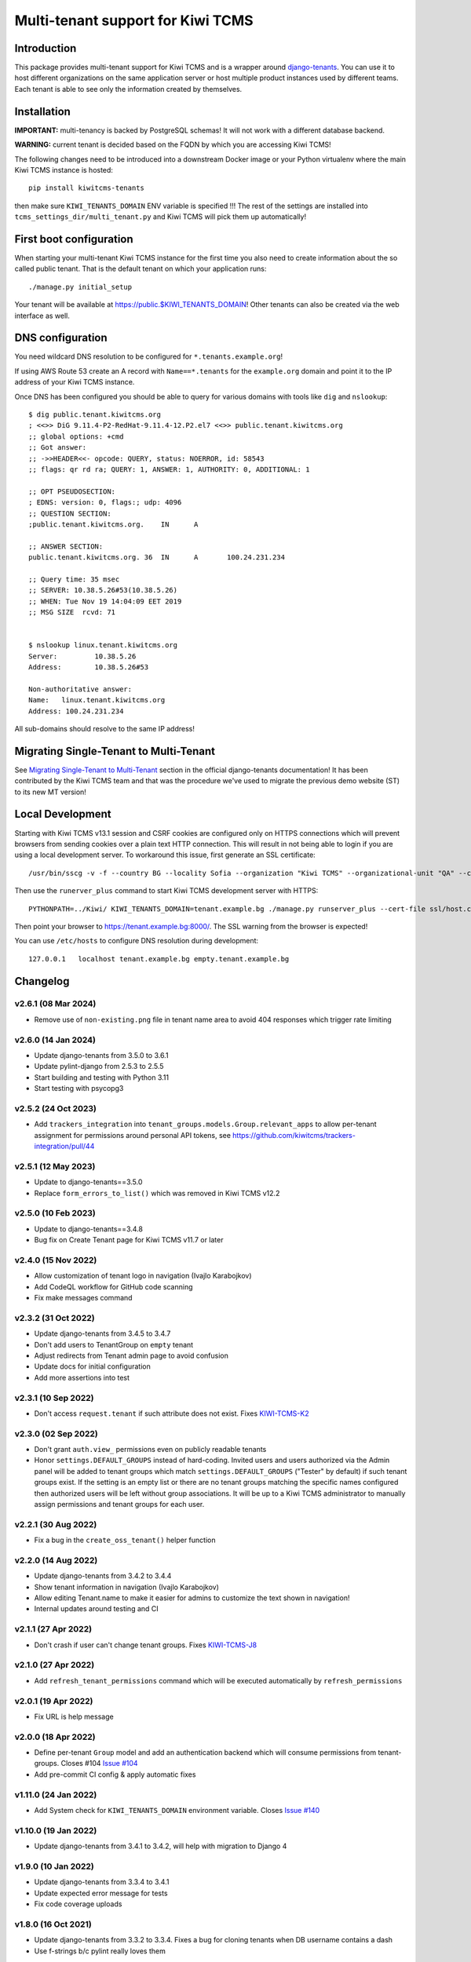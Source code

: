 Multi-tenant support for Kiwi TCMS
==================================

.. image:: https://travis-ci.org/kiwitcms/tenants.svg?branch=master
    :target: https://travis-ci.org/kiwitcms/tenants

.. image:: https://coveralls.io/repos/github/kiwitcms/tenants/badge.svg?branch=master
   :target: https://coveralls.io/github/kiwitcms/tenants?branch=master

.. image:: https://pyup.io/repos/github/kiwitcms/tenants/shield.svg
    :target: https://pyup.io/repos/github/kiwitcms/tenants/
    :alt: Python updates

.. image:: https://tidelift.com/badges/package/pypi/kiwitcms-tenants
    :target: https://tidelift.com/subscription/pkg/pypi-kiwitcms-tenants?utm_source=pypi-kiwitcms-tenants&utm_medium=github&utm_campaign=readme
    :alt: Tidelift

.. image:: https://opencollective.com/kiwitcms/tiers/sponsor/badge.svg?label=sponsors&color=brightgreen
   :target: https://opencollective.com/kiwitcms#contributors
   :alt: Become a sponsor

.. image:: https://img.shields.io/twitter/follow/KiwiTCMS.svg
    :target: https://twitter.com/KiwiTCMS
    :alt: Kiwi TCMS on Twitter


Introduction
------------

This package provides multi-tenant support for Kiwi TCMS and is a wrapper
around `django-tenants <https://github.com/tomturner/django-tenants>`_.
You can use it to host different organizations on the same application server or host
multiple product instances used by different teams. Each tenant is able to see
only the information created by themselves.


Installation
------------

**IMPORTANT:** multi-tenancy is backed by PostgreSQL schemas! It will not work
with a different database backend.

**WARNING:** current tenant is decided based on the FQDN by which you
are accessing Kiwi TCMS!

The following changes need to be introduced into a downstream Docker image or
your Python virtualenv where the main Kiwi TCMS instance is hosted::

    pip install kiwitcms-tenants

then make sure ``KIWI_TENANTS_DOMAIN`` ENV variable is specified !!!
The rest of the settings are installed into ``tcms_settings_dir/multi_tenant.py``
and Kiwi TCMS will pick them up automatically!


First boot configuration
------------------------

When starting your multi-tenant Kiwi TCMS instance for the first time you also
need to create information about the so called public tenant. That is the
default tenant on which your application runs::

    ./manage.py initial_setup

Your tenant will be available at https://public.$KIWI_TENANTS_DOMAIN!
Other tenants can also be created via the web interface as well.


DNS configuration
-----------------

You need wildcard DNS resolution to be configured for ``*.tenants.example.org``!

If using AWS Route 53 create an A record with ``Name==*.tenants`` for the
``example.org`` domain and point it to the IP address of your Kiwi TCMS instance.

Once DNS has been configured you should be able to query for various domains with
tools like ``dig`` and ``nslookup``::

    $ dig public.tenant.kiwitcms.org
    ; <<>> DiG 9.11.4-P2-RedHat-9.11.4-12.P2.el7 <<>> public.tenant.kiwitcms.org
    ;; global options: +cmd
    ;; Got answer:
    ;; ->>HEADER<<- opcode: QUERY, status: NOERROR, id: 58543
    ;; flags: qr rd ra; QUERY: 1, ANSWER: 1, AUTHORITY: 0, ADDITIONAL: 1

    ;; OPT PSEUDOSECTION:
    ; EDNS: version: 0, flags:; udp: 4096
    ;; QUESTION SECTION:
    ;public.tenant.kiwitcms.org.    IN      A

    ;; ANSWER SECTION:
    public.tenant.kiwitcms.org. 36  IN      A       100.24.231.234

    ;; Query time: 35 msec
    ;; SERVER: 10.38.5.26#53(10.38.5.26)
    ;; WHEN: Tue Nov 19 14:04:09 EET 2019
    ;; MSG SIZE  rcvd: 71


    $ nslookup linux.tenant.kiwitcms.org
    Server:         10.38.5.26
    Address:        10.38.5.26#53

    Non-authoritative answer:
    Name:   linux.tenant.kiwitcms.org
    Address: 100.24.231.234


All sub-domains should resolve to the same IP address!


Migrating Single-Tenant to Multi-Tenant
---------------------------------------

See `Migrating Single-Tenant to Multi-Tenant
<https://django-tenants.readthedocs.io/en/latest/use.html#migrating-single-tenant-to-multi-tenant>`_
section in the official django-tenants documentation! It has been contributed by the Kiwi TCMS
team and that was the procedure we've used to migrate the previous demo website (ST) to
its new MT version!


Local Development
-----------------

Starting with Kiwi TCMS v13.1 session and CSRF cookies are configured only on HTTPS
connections which will prevent browsers from sending cookies over a plain text HTTP
connection. This will result in not being able to login if you are using a local
development server. To workaround this issue, first generate an SSL certificate::

    /usr/bin/sscg -v -f --country BG --locality Sofia --organization "Kiwi TCMS" --organizational-unit "QA" --ca-file ssl/ca.crt --cert-file ssl/host.crt --cert-key-file ssl/host.key

Then use the ``runerver_plus`` command to start Kiwi TCMS development server with HTTPS::

    PYTHONPATH=../Kiwi/ KIWI_TENANTS_DOMAIN=tenant.example.bg ./manage.py runserver_plus --cert-file ssl/host.crt

Then point your browser to https://tenant.example.bg:8000/.
The SSL warning from the browser is expected!

You can use ``/etc/hosts`` to configure DNS resolution during development::

    127.0.0.1   localhost tenant.example.bg empty.tenant.example.bg


Changelog
---------

v2.6.1 (08 Mar 2024)
~~~~~~~~~~~~~~~~~~~~

- Remove use of ``non-existing.png`` file in tenant name area
  to avoid 404 responses which trigger rate limiting


v2.6.0 (14 Jan 2024)
~~~~~~~~~~~~~~~~~~~~

- Update django-tenants from 3.5.0 to 3.6.1
- Update pylint-django from 2.5.3 to 2.5.5
- Start building and testing with Python 3.11
- Start testing with psycopg3


v2.5.2 (24 Oct 2023)
~~~~~~~~~~~~~~~~~~~~

- Add ``trackers_integration`` into ``tenant_groups.models.Group.relevant_apps``
  to allow per-tenant assignment for permissions around personal API
  tokens, see https://github.com/kiwitcms/trackers-integration/pull/44


v2.5.1 (12 May 2023)
~~~~~~~~~~~~~~~~~~~~

- Update to django-tenants==3.5.0
- Replace ``form_errors_to_list()`` which was removed in Kiwi TCMS v12.2


v2.5.0 (10 Feb 2023)
~~~~~~~~~~~~~~~~~~~~

- Update to django-tenants==3.4.8
- Bug fix on Create Tenant page for Kiwi TCMS v11.7 or later


v2.4.0 (15 Nov 2022)
~~~~~~~~~~~~~~~~~~~~

- Allow customization of tenant logo in navigation (Ivajlo Karabojkov)
- Add CodeQL workflow for GitHub code scanning
- Fix make messages command


v2.3.2 (31 Oct 2022)
~~~~~~~~~~~~~~~~~~~~

- Update django-tenants from 3.4.5 to 3.4.7
- Don't add users to TenantGroup on ``empty`` tenant
- Adjust redirects from Tenant admin page to avoid confusion
- Update docs for initial configuration
- Add more assertions into test


v2.3.1 (10 Sep 2022)
~~~~~~~~~~~~~~~~~~~~

- Don't access ``request.tenant`` if such attribute does not exist. Fixes
  `KIWI-TCMS-K2 <https://sentry.io/organizations/kiwitcms/issues/3565864401/>`_


v2.3.0 (02 Sep 2022)
~~~~~~~~~~~~~~~~~~~~

- Don't grant ``auth.view_`` permissions even on publicly readable tenants
- Honor ``settings.DEFAULT_GROUPS`` instead of hard-coding. Invited users and
  users authorized via the Admin panel will be added to tenant groups which
  match ``settings.DEFAULT_GROUPS`` ("Tester" by default) if such tenant groups
  exist. If the setting is an empty list or there are no tenant groups matching
  the specific names configured then authorized users will be left without
  group associations. It will be up to a Kiwi TCMS administrator to
  manually assign permissions and tenant groups for each user.


v2.2.1 (30 Aug 2022)
~~~~~~~~~~~~~~~~~~~~

- Fix a bug in the ``create_oss_tenant()`` helper function


v2.2.0 (14 Aug 2022)
~~~~~~~~~~~~~~~~~~~~

- Update django-tenants from 3.4.2 to 3.4.4
- Show tenant information in navigation (Ivajlo Karabojkov)
- Allow editing Tenant.name to make it easier for admins to customize the
  text shown in navigation!
- Internal updates around testing and CI


v2.1.1 (27 Apr 2022)
~~~~~~~~~~~~~~~~~~~~

- Don't crash if user can't change tenant groups. Fixes
  `KIWI-TCMS-J8 <https://sentry.io/organizations/kiwitcms/issues/3230191406/>`_


v2.1.0 (27 Apr 2022)
~~~~~~~~~~~~~~~~~~~~

- Add ``refresh_tenant_permissions`` command which will be executed automatically
  by ``refresh_permissions``


v2.0.1 (19 Apr 2022)
~~~~~~~~~~~~~~~~~~~~

- Fix URL is help message


v2.0.0 (18 Apr 2022)
~~~~~~~~~~~~~~~~~~~~

- Define per-tenant ``Group`` model and add an authentication backend which will
  consume permissions from tenant-groups. Closes #104
  `Issue #104 <https://github.com/kiwitcms/tenants/issues/104>`_
- Add pre-commit CI config & apply automatic fixes


v1.11.0 (24 Jan 2022)
~~~~~~~~~~~~~~~~~~~~~

- Add System check for ``KIWI_TENANTS_DOMAIN`` environment variable. Closes
  `Issue #140 <https://github.com/kiwitcms/tenants/issues/140>`_


v1.10.0 (19 Jan 2022)
~~~~~~~~~~~~~~~~~~~~~

- Update django-tenants from 3.4.1 to 3.4.2,
  will help with migration to Django 4


v1.9.0 (10 Jan 2022)
~~~~~~~~~~~~~~~~~~~~

- Update django-tenants from 3.3.4 to 3.4.1
- Update expected error message for tests
- Fix code coverage uploads


v1.8.0 (16 Oct 2021)
~~~~~~~~~~~~~~~~~~~~

- Update django-tenants from 3.3.2 to 3.3.4. Fixes a bug for cloning tenants
  when DB username contains a dash
- Use f-strings b/c pylint really loves them


v1.7.0 (03 Sep 2021)
~~~~~~~~~~~~~~~~~~~~

- Faster tenant creation with ``clone_tenant``. Fixes
  `Issue #127 <https://github.com/kiwitcms/tenants/issues/127>`_
  Requires a schema with name ``empty`` to be present!
- Fix pylint warnings
- Migrate from Travis CI to GitHub Actions


v1.6.0 (18 Jun 2021)
~~~~~~~~~~~~~~~~~~~~

- Update django-tenants from 3.3.1 to 3.3.2
- More robust tenant domain detection to avoid bugs in the case where
  public tenant's domain doesn't use a prefix (e.g. matches KIWI_TENANT_DOMAIN)


v1.5.0 (04 Jun 2021)
~~~~~~~~~~~~~~~~~~~~

- Database: Rename ``Tenant.on_trial`` -> ``Tenant.publicly_readable``
- Allow unauthorized users to access publicly readable tenants
- Update django-tenants from 3.3.0 to 3.3.1
- Update translation strings
- Tested with Kiwi TCMS v10.1
- Convert ``NewTenantForm`` to inherit from ``ModelForm``


v1.4.4 (12 May 2021)
~~~~~~~~~~~~~~~~~~~~

- Update django-tenants from 3.2.1 to 3.3.0
- Tested with Kiwi TCMS v10.0
- Tested with Python 3.8


v1.4.3 (25 Jan 2021)
~~~~~~~~~~~~~~~~~~~~

- Add missing csrf_token in NewTenantForm


v1.4.2 (23 Dec 2020)
~~~~~~~~~~~~~~~~~~~~

- Fix a bug with how we override captcha field in user registration form
- Fix invitation email subject


v1.4 (23 Dec 2020)
~~~~~~~~~~~~~~~~~~

- Tested with Kiwi TCMS v8.9
- Add warning for ``owner_id`` in README
- Replace ModelChoiceField with UserField. Fixes
  `Issue #114 <https://github.com/kiwitcms/tenants/issues/114>`_
- Support user invitions for tenant. Fixes
  `Issue #116 <https://github.com/kiwitcms/tenants/issues/116>`_


v1.3.1 (09 Sep 2020)
~~~~~~~~~~~~~~~~~~~~

- Replace deprecated import to silence warnings with Django 3.1


v1.3 (26 Aug 2020)
~~~~~~~~~~~~~~~~~~

- Tested with Kiwi TCMS v8.6
- Update django-tenants from 3.1.0 to 3.2.1
- Don't pin dependencies in devel.txt


v1.2.1 (24 Jul 2020)
~~~~~~~~~~~~~~~~~~~~

- Filter out AuthorizedUsersChangeForm even on errors
- Tested with Kiwi TCMS v8.5


v1.2 (20 Jun 2020)
~~~~~~~~~~~~~~~~~~

- Update django-tenants from 3.0.3 to 3.1.0
- Improvements in tests and minor updates to make linters happy
- Tested with Kiwi TCMS v8.4


v1.1.1 (27 Apr 2020)
~~~~~~~~~~~~~~~~~~~~

- Do not ship ``TENANT_APPS`` b/c it is distributed with Kiwi TCMS v8.3


v1.1 (25 Apr 2020)
~~~~~~~~~~~~~~~~~~

- Bring back an improved HTML placeholder for schema_name
- Properly validate input values for schema/domain names


v1.0.3 (24 Apr 2020)
~~~~~~~~~~~~~~~~~~~~

- Always lower case schema_name to make sure it can actually be
  used as a valid hostname


v1.0.2 (24 Apr 2020)
~~~~~~~~~~~~~~~~~~~~

- Update django-tenants from 3.0.1 to 3.0.3
- Show valid schema_name pattern as help text in UI
- Remove schema_name placeholder text because it was misleading


v1.0.1 (18 Mar 2020)
~~~~~~~~~~~~~~~~~~~~

- Slightly adjust default values for settings ``TENANT_APPS`` and
  ``MULTITENANT_RELATIVE_MEDIA_ROOT`` to match Kiwi TCMS and installations
  prior to turning this package into a plugin. This will avoid dusrupting
  existing deployments!


v1.0 (15 Mar 2020)
~~~~~~~~~~~~~~~~~~

- Turn into proper Kiwi TCMS plugin and install settings overrides under
  ``tcms_settings_dir/`` (compatible with Kiwi TCMS v8.2 or later)

  - does not need ``MENU_ITEMS`` and ``ROOT_URLCONF`` override anymore
  - does not need to load ``tcms_tenants`` in ``INSTALLED_APPS`` manually
  - only need to specify ``KIWI_TENANTS_DOMAIN`` env variable!
- Require ``tcms_tenants.add_tenant`` permission for ``NewTenantView``
- Reimplement ``NewTenantView`` as ``FormView``
- Refactor ``redirect_to()`` to class based view
- Add tests for admin.py. Closes #5
  `Issue #5 <https://github.com/kiwitcms/tenants/issues/5>`_
- Replace ``datetime.now`` with ``timezone.now`` for better support of
  installations with enabled timezone config
- Enable pylint. Closes
  `Issue #17 <https://github.com/kiwitcms/tenants/issues/17>`_
- Enable flake8


v0.5.1 (17 Feb 2020)
~~~~~~~~~~~~~~~~~~~~

- Update django-tenants from 3.0.0 to 3.0.1. Fixes
  `Issue #60 <https://github.com/kiwitcms/tenants/issues/60>`_


v0.5 (16 Jan 2020)
~~~~~~~~~~~~~~~~~~

- Bump django-tenants from 2.2.3 to 3.0.0
- Tested successfully against Kiwi TCMS v7.3 with Django 3.0


v0.4.7 (11 Dec 2019)
~~~~~~~~~~~~~~~~~~~~

- Set ``tcms_tenants.tests.LoggedInTestCase.tenant.owner.password`` to
  "password" so it can be reused by downstream tests


v0.4.6 (11 Dec 2019)
~~~~~~~~~~~~~~~~~~~~

- New translations for Slovenian
- Replace ugettext_lazy with gettext_lazy for Django 3.0
- Start shipping ``tcms_tenants.tests`` to be used by other multi-tenant
  add-on packages
- Confirmed working against Kiwi TCMS v7.2


v0.4.5 (24 Nov 2019)
~~~~~~~~~~~~~~~~~~~~

- Document how to configure multi-tenancy
- Document ST to MT migration
- Add helper method ``create_oss_tenant()``
- Internal updates to ``TENANT_APPS`` while testing


v0.4.4 (29 Oct 2019)
~~~~~~~~~~~~~~~~~~~~

- New translations for Russian


v0.4.3 (18 May 2019)
~~~~~~~~~~~~~~~~~~~~

- Add ``Tenant.organization`` field
- When creating tenant set site.name to tenant.domain.domain


v0.4.0 (12 May 2019)
~~~~~~~~~~~~~~~~~~~~

- Allow overriding create tenant form URL via additional
  context variable named ``form_action_url``


v0.3.0 (08 May 2019)
~~~~~~~~~~~~~~~~~~~~

- Send email when a new tenant is created
- Add middleware which can be used to block unpaid tenants
- Rewrite middleware without deprecated ``MiddlewareMixin``, Refers to
  `Issue #17 <https://github.com/kiwitcms/tenants/issues/17>`_
- Add more tests

v0.2.0 (05 May 2019)
~~~~~~~~~~~~~~~~~~~~

- Remove ``django.contrib.contenttypes`` from ``TENANT_APPS``
- Make it easier to override ``NewTenantView``
- Use ``DateTimeField`` instead of ``DateField``
- Show first primary domain in Admin
- Massive speed up tests
- Pylint fixes


v0.1.10 (03 May 2019)
~~~~~~~~~~~~~~~~~~~~~

- Bring back ``tenant_url`` template tag with optional
  ``schema_name`` parameter


v0.1.9 (03 May 2019)
~~~~~~~~~~~~~~~~~~~~

- Fix failing tests


v0.1.8 (03 May 2019)
~~~~~~~~~~~~~~~~~~~~

- Fix packaging for missing migrations directory
- Add view which facilitates GitHub login & redirects.
  Callers are supposed to perform OAuth login via public tenant and then
  redirect to this view which will send the browser to the actual tenant!
  This will resolve problems with ``redirect_uri`` mismatch that we're
  seeing from GitHub b/c you can only specify one redirect uri
- pylint fixes
- Remove unused ``templatetags/`` directory


v0.1.6 (28 April 2019)
~~~~~~~~~~~~~~~~~~~~~~

- Tenant object now has an owner


v0.1.5 (24 April 2019)
~~~~~~~~~~~~~~~~~~~~~~

- Update django-tenants to 2.2.3
- New translations for Slovenian
- Don't ship ``test_project/`` files in wheel package


v0.1.4 (15 April 2019)
~~~~~~~~~~~~~~~~~~~~~~

- Update to django-tenants 2.2.0 for Django 2.2 support


v0.1.3 (10 April 2019)
~~~~~~~~~~~~~~~~~~~~~~

- Rename setting ``TCMS_TENANTS_DOMAIN`` to ``KIWI_TENANTS_DOMAIN``


v0.1.2 (04 April 2019) - initial release
~~~~~~~~~~~~~~~~~~~~~~~~~~~~~~~~~~~~~~~~

- Support creating of tenants via web interface
- Support for deleting tenants only by super-user
- Support for authorizing other users to access the current tenant
- Middleware which returns 403 Forbidden when non-authorized user
  tries to access a tenant
- Support for overriding the ``tcms_tenants/new.html`` template to
  provide SLA, terms and conditions, etc.
